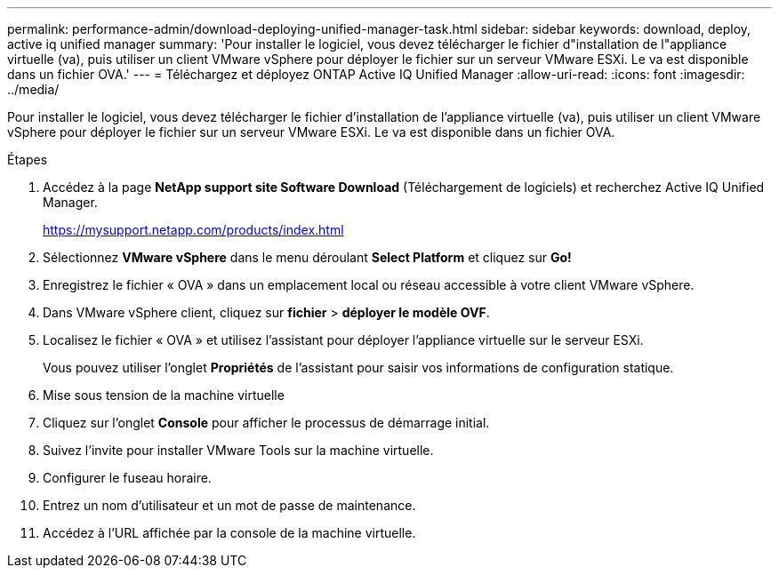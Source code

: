 ---
permalink: performance-admin/download-deploying-unified-manager-task.html 
sidebar: sidebar 
keywords: download, deploy, active iq unified manager 
summary: 'Pour installer le logiciel, vous devez télécharger le fichier d"installation de l"appliance virtuelle (va), puis utiliser un client VMware vSphere pour déployer le fichier sur un serveur VMware ESXi. Le va est disponible dans un fichier OVA.' 
---
= Téléchargez et déployez ONTAP Active IQ Unified Manager
:allow-uri-read: 
:icons: font
:imagesdir: ../media/


[role="lead"]
Pour installer le logiciel, vous devez télécharger le fichier d'installation de l'appliance virtuelle (va), puis utiliser un client VMware vSphere pour déployer le fichier sur un serveur VMware ESXi. Le va est disponible dans un fichier OVA.

.Étapes
. Accédez à la page *NetApp support site Software Download* (Téléchargement de logiciels) et recherchez Active IQ Unified Manager.
+
https://mysupport.netapp.com/products/index.html[]

. Sélectionnez *VMware vSphere* dans le menu déroulant *Select Platform* et cliquez sur *Go!*
. Enregistrez le fichier « OVA » dans un emplacement local ou réseau accessible à votre client VMware vSphere.
. Dans VMware vSphere client, cliquez sur *fichier* > *déployer le modèle OVF*.
. Localisez le fichier « OVA » et utilisez l'assistant pour déployer l'appliance virtuelle sur le serveur ESXi.
+
Vous pouvez utiliser l'onglet *Propriétés* de l'assistant pour saisir vos informations de configuration statique.

. Mise sous tension de la machine virtuelle
. Cliquez sur l'onglet *Console* pour afficher le processus de démarrage initial.
. Suivez l'invite pour installer VMware Tools sur la machine virtuelle.
. Configurer le fuseau horaire.
. Entrez un nom d'utilisateur et un mot de passe de maintenance.
. Accédez à l'URL affichée par la console de la machine virtuelle.

